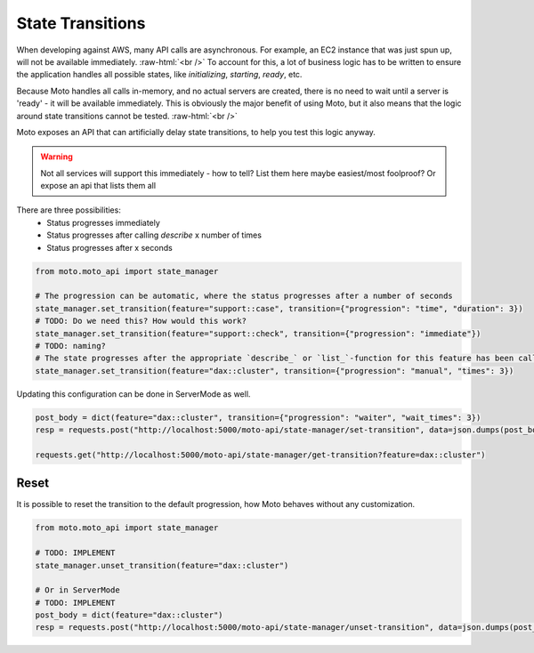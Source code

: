 .. _state transition:

.. role:: raw-html(raw)
    :format: html

=============================
State Transitions
=============================

When developing against AWS, many API calls are asynchronous. For example, an EC2 instance that was just spun up, will not be available immediately.  :raw-html:`<br />`
To account for this, a lot of business logic has to be written to ensure the application handles all possible states, like `initializing`, `starting`, `ready`, etc.

Because Moto handles all calls in-memory, and no actual servers are created, there is no need to wait until a server is 'ready' - it will be available immediately.
This is obviously the major benefit of using Moto, but it also means that the logic around state transitions cannot be tested.  :raw-html:`<br />`

Moto exposes an API that can artificially delay state transitions, to help you test this logic anyway.

.. warning:: Not all services will support this immediately - how to tell? List them here maybe easiest/most foolproof? Or expose an api that lists them all

There are three possibilities:
 - Status progresses immediately
 - Status progresses after calling `describe` x number of times
 - Status progresses after x seconds

.. sourcecode:: python

    from moto.moto_api import state_manager

    # The progression can be automatic, where the status progresses after a number of seconds
    state_manager.set_transition(feature="support::case", transition={"progression": "time", "duration": 3})
    # TODO: Do we need this? How would this work?
    state_manager.set_transition(feature="support::check", transition={"progression": "immediate"})
    # TODO: naming?
    # The state progresses after the appropriate `describe_` or `list_`-function for this feature has been called a number of times.
    state_manager.set_transition(feature="dax::cluster", transition={"progression": "manual", "times": 3})


Updating this configuration can be done in ServerMode as well.

.. sourcecode:: python

    post_body = dict(feature="dax::cluster", transition={"progression": "waiter", "wait_times": 3})
    resp = requests.post("http://localhost:5000/moto-api/state-manager/set-transition", data=json.dumps(post_body))

    requests.get("http://localhost:5000/moto-api/state-manager/get-transition?feature=dax::cluster")


Reset
########

It is possible to reset the transition to the default progression, how Moto behaves without any customization.

.. sourcecode:: python

    from moto.moto_api import state_manager

    # TODO: IMPLEMENT
    state_manager.unset_transition(feature="dax::cluster")

    # Or in ServerMode
    # TODO: IMPLEMENT
    post_body = dict(feature="dax::cluster")
    resp = requests.post("http://localhost:5000/moto-api/state-manager/unset-transition", data=json.dumps(post_body))

